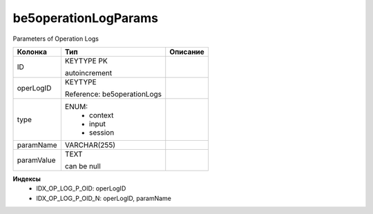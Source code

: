 be5operationLogParams
=====================

Parameters of Operation Logs

.. list-table::
   :header-rows: 1

   * - Колонка
     - Тип
     - Описание

   * - ID
     - KEYTYPE PK

       autoincrement
     - 

   * - operLogID
     - KEYTYPE

       Reference: be5operationLogs
     - 

   * - type
     - ENUM: 
        * context
        * input
        * session
     - 

   * - paramName
     - VARCHAR(255)
     - 

   * - paramValue
     - TEXT

       can be null
     - 

**Индексы**
   * IDX_OP_LOG_P_OID: operLogID
   * IDX_OP_LOG_P_OID_N: operLogID, paramName